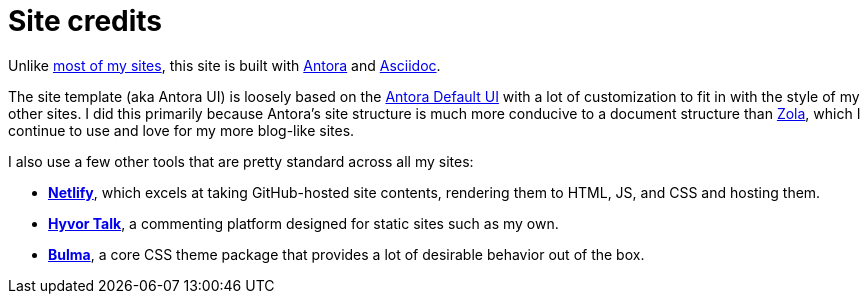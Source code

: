 = Site credits

Unlike https://ericscouten.dev/2021/how-i-built-146-parks/[most of my sites^], this site is built with https://antora.org[Antora^] and https://asciidoc.org[Asciidoc^].

The site template (aka Antora UI) is loosely based on the https://docs.antora.org/antora-ui-default/[Antora Default UI] with a lot of customization to fit in with the style of my other sites.
I did this primarily because Antora's site structure is much more conducive to a document structure than https://www.getzola.org[Zola], which I continue to use and love for my more blog-like sites.

I also use a few other tools that are pretty standard across all my sites:

* https://www.netlify.com[*Netlify*^], which excels at taking GitHub-hosted site contents, rendering them to HTML, JS, and CSS and hosting them.
* https://talk.hyvor.com[*Hyvor Talk*^], a commenting platform designed for static sites such as my own.
* https://bulma.io/documentation/features/themes/[*Bulma*^], a core CSS theme package that provides a lot of desirable behavior out of the box.

